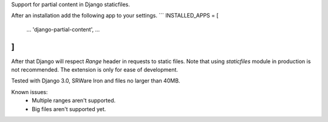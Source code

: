 Support for partial content in Django staticfiles.

After an installation add the following app to your settings.
```
INSTALLED_APPS = [
    ...
    'django-partial-content',
    ...
]
```

After that Django will respect `Range` header in requests to static files. Note that using `staticfiles` module in production is not recommended. The extension is only for ease of development.

Tested with Django 3.0, SRWare Iron and files no larger than 40MB.

Known issues:
 - Multiple ranges aren't supported.
 - Big files aren't supported yet.

